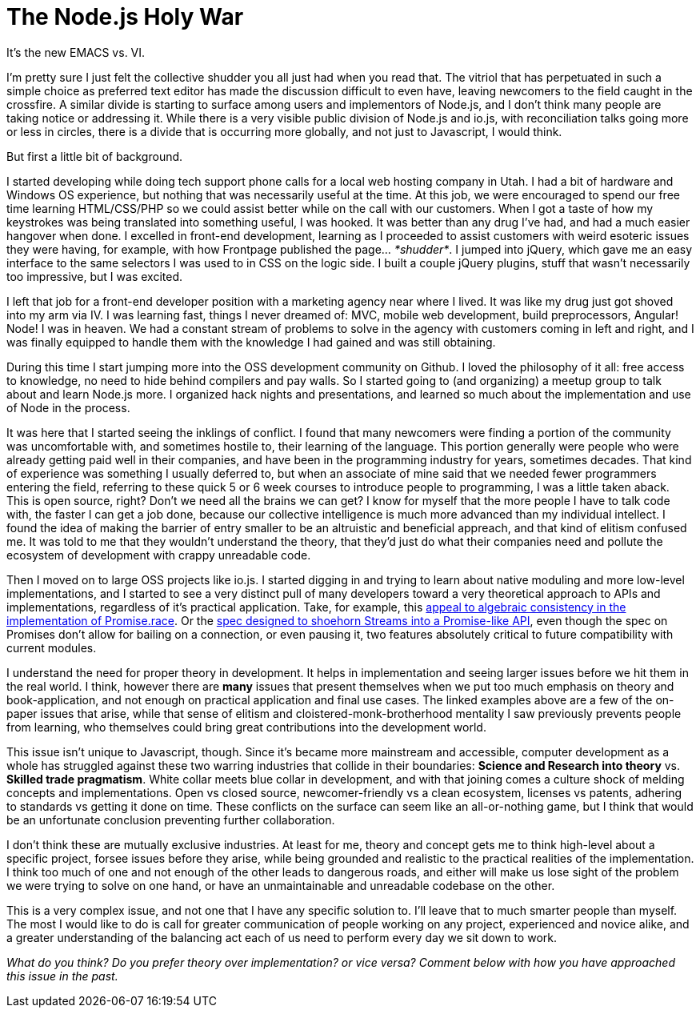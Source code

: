 # The Node.js Holy War

:hp-image: https://ununsplash.imgix.net/photo-1428604467652-115d9d71a7f1?dpr=2&fit=crop&fm=jpg&h=750&q=75&w=1250
:published_at: 2015-04-28
:hp-tags: node.js, io.js, practice, theory, politics, culture shock, origin stories

It's the new EMACS vs. VI.

I'm pretty sure I just felt the collective shudder you all just had when you read that. The vitriol that has perpetuated in such a simple choice as preferred text editor has made the discussion difficult to even have, leaving newcomers to the field caught in the crossfire. A similar divide is starting to surface among users and implementors of Node.js, and I don't think many people are taking notice or addressing it. While there is a very visible public division of Node.js and io.js, with reconciliation talks going more or less in circles, there is a divide that is occurring more globally, and not just to Javascript, I would think.

But first a little bit of background. 

I started developing while doing tech support phone calls for a local web hosting company in Utah. I had a bit of hardware and Windows OS experience, but nothing that was necessarily useful at the time. At this job, we were encouraged to spend our free time learning HTML/CSS/PHP so we could assist better while on the call with our customers. When I got a taste of how my keystrokes was being translated into something useful, I was hooked. It was better than any drug I've had, and had a much easier hangover when done. I excelled in front-end development, learning as I proceeded to assist customers with weird esoteric issues they were having, for example, with how Frontpage published the page... _*shudder*_. I jumped into jQuery, which gave me an easy interface to the same selectors I was used to in CSS on the logic side. I built a couple jQuery plugins, stuff that wasn't necessarily too impressive, but I was excited.

I left that job for a front-end developer position with a marketing agency near where I lived. It was like my drug just got shoved into my arm via IV. I was learning fast, things I never dreamed of: MVC, mobile web development, build preprocessors, Angular! Node! I was in heaven. We had a constant stream of problems to solve in the agency with customers coming in left and right, and I was finally equipped to handle them with the knowledge I had gained and was still obtaining. 

During this time I start jumping more into the OSS development community on Github. I loved the philosophy of it all: free access to knowledge, no need to hide behind compilers and pay walls. So I started going to (and organizing) a meetup group to talk about and learn Node.js more. I organized hack nights and presentations, and learned so much about the implementation and use of Node in the process.

It was here that I started seeing the inklings of conflict. I found that many newcomers were finding a portion of the community was uncomfortable with, and sometimes hostile to, their learning of the language. This portion generally were people who were already getting paid well in their companies, and have been in the programming industry for years, sometimes decades. That kind of experience was something I usually deferred to, but when an associate of mine said that we needed fewer programmers entering the field, referring to these quick 5 or 6 week courses to introduce people to programming, I was a little taken aback. This is open source, right? Don't we need all the brains we can get? I know for myself that the more people I have to talk code with, the faster I can get a job done, because our collective intelligence is much more advanced than my individual intellect. I found the idea of making the barrier of entry smaller to be an altruistic and beneficial appreach, and that kind of elitism confused me. It was told to me that they wouldn't understand the theory, that they'd just do what their companies need and pollute the ecosystem of development with crappy unreadable code.

Then I moved on to large OSS projects like io.js. I started digging in and trying to learn about native moduling and more low-level implementations, and I started to see a very distinct pull of many developers toward a very theoretical approach to APIs and implementations, regardless of it's practical application. Take, for example, this link:https://github.com/domenic/promises-unwrapping/issues/75#issuecomment-28641857[appeal to algebraic consistency in the implementation of Promise.race]. Or the link:https://streams.spec.whatwg.org/[spec designed to shoehorn Streams into a Promise-like API], even though the spec on Promises don't allow for bailing on a connection, or even pausing it, two features absolutely critical to future compatibility with current modules. 

I understand the need for proper theory in development. It helps in implementation and seeing larger issues before we hit them in the real world. I think, however there are *many* issues that present themselves when we put too much emphasis on theory and book-application, and not enough on practical application and final use cases. The linked examples above are a few of the on-paper issues that arise, while that sense of elitism and cloistered-monk-brotherhood mentality I saw previously prevents people from learning, who themselves could bring great contributions into the development world.

This issue isn't unique to Javascript, though. Since it's became more mainstream and accessible, computer development as a whole has struggled against these two warring industries that collide in their boundaries: *Science and Research into theory* vs. *Skilled trade pragmatism*. White collar meets blue collar in development, and with that joining comes a culture shock of melding concepts and implementations. Open vs closed source, newcomer-friendly vs a clean ecosystem, licenses vs patents, adhering to standards vs getting it done on time. These conflicts on the surface can seem like an all-or-nothing game, but I think that would be an unfortunate conclusion preventing further collaboration. 

I don't think these are mutually exclusive industries. At least for me, theory and concept gets me to think high-level about a specific project, forsee issues before they arise, while being grounded and realistic to the practical realities of the implementation. I think too much of one and not enough of the other leads to dangerous roads, and either will make us lose sight of the problem we were trying to solve on one hand, or have an unmaintainable and unreadable codebase on the other. 

This is a very complex issue, and not one that I have any specific solution to. I'll leave that to much smarter people than myself. The most I would like to do is call for greater communication of people working on any project, experienced and novice alike, and a greater understanding of the balancing act each of us need to perform every day we sit down to work.

_What do you think? Do you prefer theory over implementation? or vice versa? Comment below with how you have approached this issue in the past._
